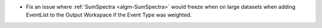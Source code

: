 - Fix an issue where :ref:`SumSpectra <algm-SumSpectra>` would freeze when on large datasets when adding EventList to the Output Workspace if the Event Type was weighted.
